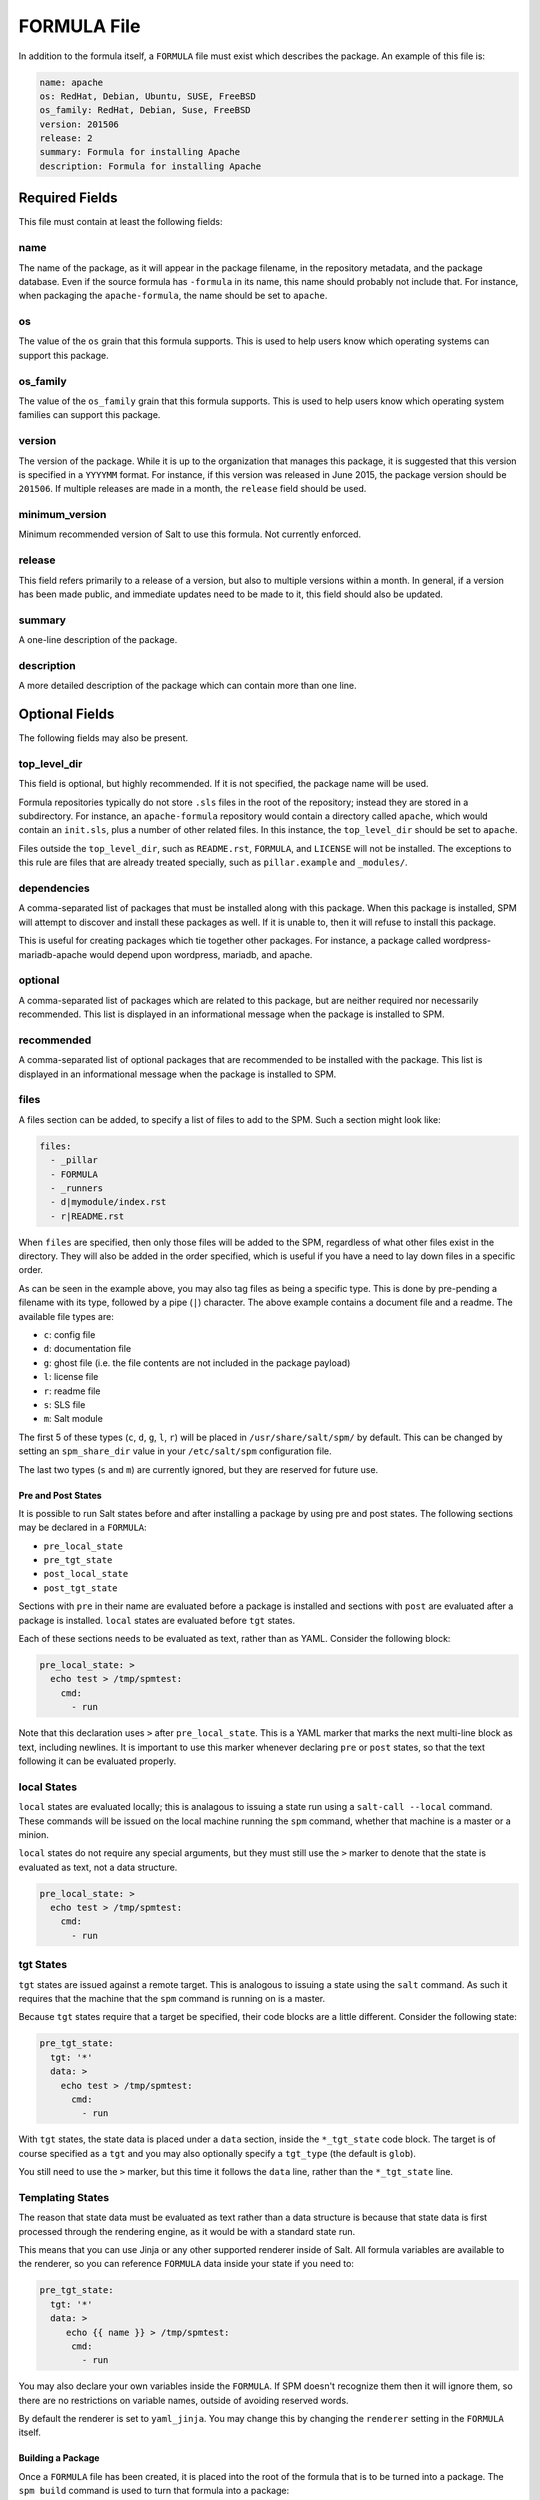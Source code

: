 .. _spm-formula:

============
FORMULA File
============

In addition to the formula itself, a ``FORMULA`` file must exist which
describes the package. An example of this file is:

.. code-block:: yaml

    name: apache
    os: RedHat, Debian, Ubuntu, SUSE, FreeBSD
    os_family: RedHat, Debian, Suse, FreeBSD
    version: 201506
    release: 2
    summary: Formula for installing Apache
    description: Formula for installing Apache

Required Fields
```````````````
This file must contain at least the following fields:

name
~~~~
The name of the package, as it will appear in the package filename, in the
repository metadata, and the package database. Even if the source formula has
``-formula`` in its name, this name should probably not include that. For
instance, when packaging the ``apache-formula``, the name should be set to
``apache``.

os
~~
The value of the ``os`` grain that this formula supports. This is used to
help users know which operating systems can support this package.

os_family
~~~~~~~~~
The value of the ``os_family`` grain that this formula supports. This is used to
help users know which operating system families can support this package.

version
~~~~~~~
The version of the package. While it is up to the organization that manages this
package, it is suggested that this version is specified in a ``YYYYMM`` format.
For instance, if this version was released in June 2015, the package version
should be ``201506``. If multiple releases are made in a month, the ``release``
field should be used.

minimum_version
~~~~~~~~~~~~~~~
Minimum recommended version of Salt to use this formula. Not currently enforced.

release
~~~~~~~
This field refers primarily to a release of a version, but also to multiple
versions within a month. In general, if a version has been made public, and
immediate updates need to be made to it, this field should also be updated.

summary
~~~~~~~
A one-line description of the package.

description
~~~~~~~~~~~
A more detailed description of the package which can contain more than one line.

Optional Fields
```````````````
The following fields may also be present.

top_level_dir
~~~~~~~~~~~~~
This field is optional, but highly recommended. If it is not specified, the
package name will be used.

Formula repositories typically do not store ``.sls`` files in the root of the
repository; instead they are stored in a subdirectory. For instance, an
``apache-formula`` repository would contain a directory called ``apache``, which
would contain an ``init.sls``, plus a number of other related files. In this
instance, the ``top_level_dir`` should be set to ``apache``.

Files outside the ``top_level_dir``, such as ``README.rst``, ``FORMULA``, and
``LICENSE`` will not be installed. The exceptions to this rule are files that
are already treated specially, such as ``pillar.example`` and ``_modules/``.

dependencies
~~~~~~~~~~~~
A comma-separated list of packages that must be installed along with this
package. When this package is installed, SPM will attempt to discover and
install these packages as well. If it is unable to, then it will refuse to
install this package.

This is useful for creating packages which tie together other packages. For
instance, a package called wordpress-mariadb-apache would depend upon
wordpress, mariadb, and apache.

optional
~~~~~~~~
A comma-separated list of packages which are related to this package, but are
neither required nor necessarily recommended. This list is displayed in an
informational message when the package is installed to SPM.

recommended
~~~~~~~~~~~
A comma-separated list of optional packages that are recommended to be
installed with the package. This list is displayed in an informational message
when the package is installed to SPM.

files
~~~~~
A files section can be added, to specify a list of files to add to the SPM.
Such a section might look like:

.. code-block:: yaml

    files:
      - _pillar
      - FORMULA
      - _runners
      - d|mymodule/index.rst
      - r|README.rst

When ``files`` are specified, then only those files will be added to the SPM,
regardless of what other files exist in the directory. They will also be added
in the order specified, which is useful if you have a need to lay down files in
a specific order.

As can be seen in the example above, you may also tag files as being a specific
type. This is done by pre-pending a filename with its type, followed by a pipe
(``|``) character. The above example contains a document file and a readme. The
available file types are:

* ``c``: config file
* ``d``: documentation file
* ``g``: ghost file (i.e. the file contents are not included in the package payload)
* ``l``: license file
* ``r``: readme file
* ``s``: SLS file
* ``m``: Salt module

The first 5 of these types (``c``, ``d``, ``g``, ``l``, ``r``) will be placed in
``/usr/share/salt/spm/`` by default. This can be changed by setting an
``spm_share_dir`` value in your ``/etc/salt/spm`` configuration file.

The last two types (``s`` and ``m``) are currently ignored, but they are
reserved for future use.

Pre and Post States
-------------------
It is possible to run Salt states before and after installing a package by
using pre and post states. The following sections may be declared in a
``FORMULA``:

* ``pre_local_state``
* ``pre_tgt_state``
* ``post_local_state``
* ``post_tgt_state``

Sections with ``pre`` in their name are evaluated before a package is installed
and sections with ``post`` are evaluated after a package is installed. ``local``
states are evaluated before ``tgt`` states.

Each of these sections needs to be evaluated as text, rather than as YAML. 
Consider the following block:

.. code-block:: text

    pre_local_state: >
      echo test > /tmp/spmtest:
        cmd:
          - run

Note that this declaration uses ``>`` after ``pre_local_state``. This is a YAML
marker that marks the next multi-line block as text, including newlines. It is
important to use this marker whenever declaring ``pre`` or ``post`` states, so
that the text following it can be evaluated properly.

local States
~~~~~~~~~~~~
``local`` states are evaluated locally; this is analagous to issuing a state
run using a ``salt-call --local`` command. These commands will be issued on the
local machine running the ``spm`` command, whether that machine is a master or
a minion.

``local`` states do not require any special arguments, but they must still use
the ``>`` marker to denote that the state is evaluated as text, not a data
structure.

.. code-block:: text

    pre_local_state: >
      echo test > /tmp/spmtest:
        cmd:
          - run

tgt States
~~~~~~~~~~
``tgt`` states are issued against a remote target. This is analogous to issuing
a state using the ``salt`` command. As such it requires that the machine that
the ``spm`` command is running on is a master.

Because ``tgt`` states require that a target be specified, their code blocks
are a little different. Consider the following state:

.. code-block:: text

    pre_tgt_state:
      tgt: '*'
      data: >
        echo test > /tmp/spmtest:
          cmd:
            - run

With ``tgt`` states, the state data is placed under a ``data`` section, inside
the ``*_tgt_state`` code block. The target is of course specified as a ``tgt``
and you may also optionally specify a ``tgt_type`` (the default is ``glob``).

You still need to use the ``>`` marker, but this time it follows the ``data``
line, rather than the ``*_tgt_state`` line.

Templating States
~~~~~~~~~~~~~~~~~
The reason that state data must be evaluated as text rather than a data
structure is because that state data is first processed through the rendering
engine, as it would be with a standard state run.

This means that you can use Jinja or any other supported renderer inside of
Salt. All formula variables are available to the renderer, so you can reference
``FORMULA`` data inside your state if you need to:

.. code-block:: text

    pre_tgt_state:
      tgt: '*'
      data: >
         echo {{ name }} > /tmp/spmtest:
          cmd:
            - run

You may also declare your own variables inside the ``FORMULA``. If SPM doesn't
recognize them then it will ignore them, so there are no restrictions on
variable names, outside of avoiding reserved words.

By default the renderer is set to ``yaml_jinja``. You may change this by
changing the ``renderer`` setting in the ``FORMULA`` itself.

Building a Package
------------------
Once a ``FORMULA`` file has been created, it is placed into the root of the
formula that is to be turned into a package. The ``spm build`` command is
used to turn that formula into a package:

.. code-block:: bash

    spm build /path/to/saltstack-formulas/apache-formula

The resulting file will be placed in the build directory. By default this
directory is located at ``/srv/spm/``.

Loader Modules
==============
When an execution module is placed in ``<file_roots>/_modules/`` on the master,
it will automatically be synced to minions, the next time a sync operation takes
place. Other modules are also propagated this way: state modules can be placed
in ``_states/``, and so on.

When SPM detects a file in a package which resides in one of these directories,
that directory will be placed in ``<file_roots>`` instead of in the formula
directory with the rest of the files.

Removing Packages
=================
Packages may be removed once they are installed using the ``spm remove``
command.

.. code-block:: bash

    spm remove apache

If files have been modified, they will not be removed. Empty directories will
also be removed.


Technical Information
=====================
Packages are built using BZ2-compressed tarballs. By default, the package
database is stored using the ``sqlite3`` driver (see Loader Modules below).

Support for these are built into Python, and so no external dependencies are
needed.

All other files belonging to SPM use YAML, for portability and ease of use and
maintainability.


SPM-Specific Loader Modules
===========================
SPM was designed to behave like traditional package managers, which apply files
to the filesystem and store package metadata in a local database. However,
because modern infrastructures often extend beyond those use cases, certain
parts of SPM have been broken out into their own set of modules.


Package Database
----------------
By default, the package database is stored using the ``sqlite3`` module. This
module was chosen because support for SQLite3 is built into Python itself.

Please see the SPM Development Guide for information on creating new modules
for package database management.


Package Files
-------------
By default, package files are installed using the ``local`` module. This module
applies files to the local filesystem, on the machine that the package is
installed on.

Please see the :ref:`SPM Development Guide <spm-development>` for information
on creating new modules for package file management.


Types of Packages
=================
SPM supports different types of formula packages. The function of each package
is denoted by its name. For instance, packages which end in ``-formula`` are
considered to be Salt States (the most common type of formula). Packages which
end in ``-conf`` contain configuration which is to be placed in the
``/etc/salt/`` directory. Packages which do not contain one of these names are
treated as if they have a ``-formula`` name.

formula
-------
By default, most files from this type of package live in the ``/srv/spm/salt/``
directory. The exception is the ``pillar.example`` file, which will be renamed
to ``<package_name>.sls`` and placed in the pillar directory (``/srv/spm/pillar/``
by default).

reactor
-------
By default, files from this type of package live in the ``/srv/spm/reactor/``
directory.

conf
----
The files in this type of package are configuration files for Salt, which
normally live in the ``/etc/salt/`` directory. Configuration files for packages
other than Salt can and should be handled with a Salt State (using a ``formula``
type of package).
